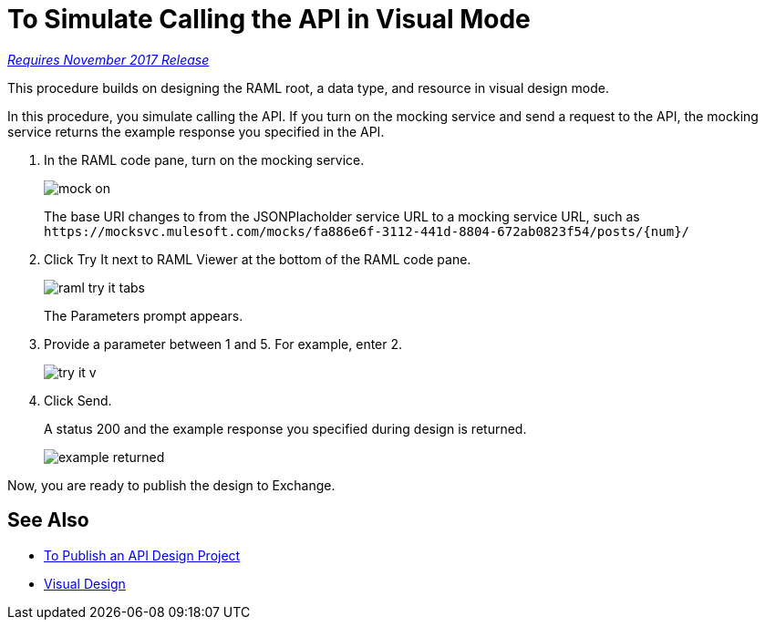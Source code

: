 = To Simulate Calling the API in Visual Mode

link:/getting-started/api-lifecycle-overview#which-version[_Requires November 2017 Release_]

This procedure builds on designing the RAML root, a data type, and resource in visual design mode.

In this procedure, you simulate calling the API. If you turn on the mocking service and send a request to the API, the mocking service returns the example response you specified in the API. 

// When you turn off the mocking service, and repeat the request, the API returns actual data from the JSONPlaceholder service.

. In the RAML code pane, turn on the mocking service.
+
image::mock-on.png[]
+
The base URI changes to from the JSONPlacholder service URL to a mocking service URL, such as `+https://mocksvc.mulesoft.com/mocks/fa886e6f-3112-441d-8804-672ab0823f54/posts/{num}/+`
+
. Click Try It next to RAML Viewer at the bottom of the RAML code pane.
+
image::raml-try-it-tabs.png[]
+
The Parameters prompt appears.
+
. Provide a parameter between 1 and 5. For example, enter 2.
+
image::try-it-v.png[]
. Click Send.
+
A status 200 and the example response you specified during design is returned.
+
image::example-returned.png[]

////

. Turn off the mocking service.
+
The Base URI for the JSONPlaceholder service specified in the RAML root in the earlier task is now in effect.
. In URI Parameters, enter *3* and click Send.
+
A status 200 and actual data from JSONPlaceholder service appears. Comments about post 3 are returned.
+
----
  {
"postId": 3,
"id": 11,
"name": "fugit labore quia mollitia quas deserunt nostrum sunt",
"email": "Veronica_Goodwin@timmothy.net",
"body": "ut dolorum nostrum id quia aut est fuga est inventore vel eligendi explicabo quis consectetur aut occaecati repellat id natus quo est ut blanditiis quia ut vel ut maiores ea"
},
  {
"postId": 3,
"id": 12,
"name": "modi ut eos dolores illum nam dolor",
"email": "Oswald.Vandervort@leanne.org",
"body": "expedita maiores dignissimos facilis ipsum est rem est fugit velit sequi eum odio dolores dolor totam occaecati ratione eius rem velit"
},
...
----
. Try entering a URI parameter outside the limits you specified in the data type. For example, enter 7.
+
An error is indicated.

////

Now, you are ready to publish the design to Exchange.

== See Also

* link:/design-center/v/1.0/publish-project-exchange-task[To Publish an API Design Project]
* link:/design-center/v/1.0/design-api-v-concept[Visual Design]

